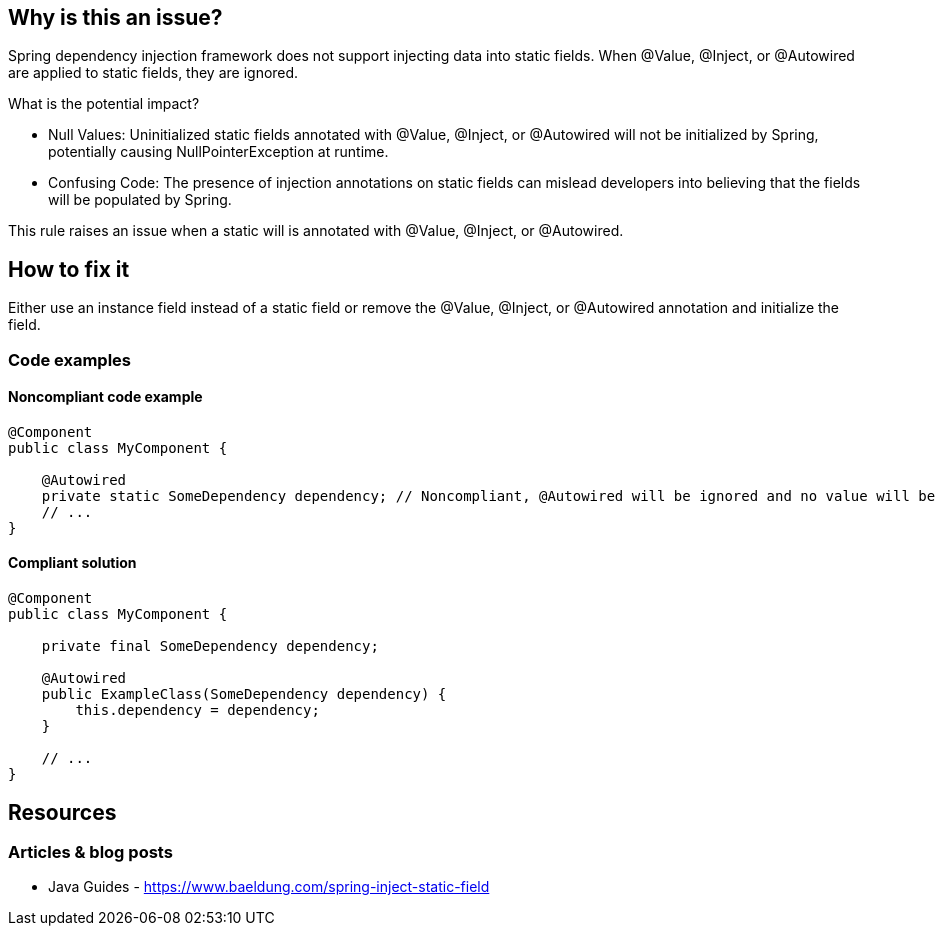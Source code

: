 == Why is this an issue?

Spring dependency injection framework does not support injecting data into static fields. When @Value, @Inject, or @Autowired are applied to static fields, they are ignored.

What is the potential impact?

* Null Values: Uninitialized static fields annotated with @Value, @Inject, or @Autowired will not be initialized by Spring, potentially causing NullPointerException at runtime.
* Confusing Code: The presence of injection annotations on static fields can mislead developers into believing that the fields will be populated by Spring.

This rule raises an issue when a static will is annotated with @Value, @Inject, or @Autowired.

== How to fix it

Either use an instance field instead of a static field or remove the @Value, @Inject, or @Autowired annotation and initialize the field.


=== Code examples

==== Noncompliant code example

[source,java,diff-id=1,diff-type=noncompliant]
----
@Component
public class MyComponent {

    @Autowired
    private static SomeDependency dependency; // Noncompliant, @Autowired will be ignored and no value will be injected
    // ...
}
----

==== Compliant solution

[source,java,diff-id=1,diff-type=compliant]
----
@Component
public class MyComponent {

    private final SomeDependency dependency;

    @Autowired
    public ExampleClass(SomeDependency dependency) {
        this.dependency = dependency;
    }

    // ...
}
----

== Resources
//=== Documentation
=== Articles & blog posts
* Java Guides - https://www.baeldung.com/spring-inject-static-field
